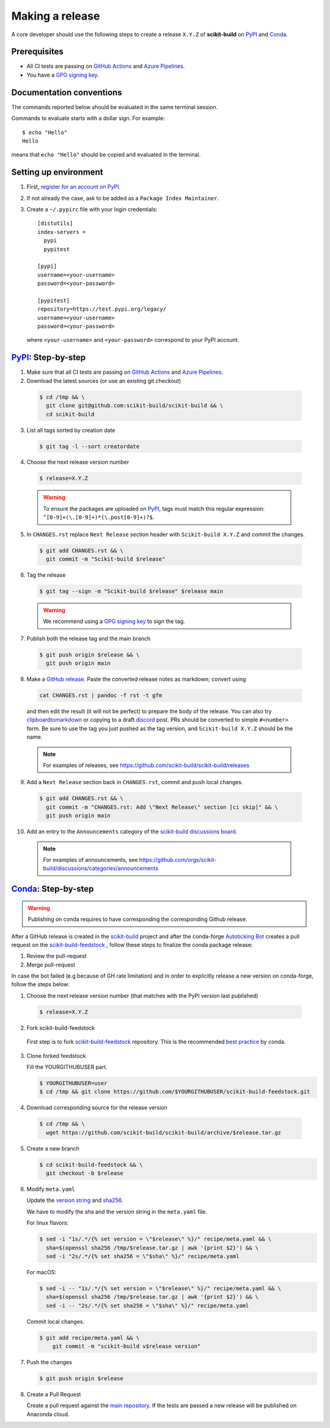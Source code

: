 .. _making_a_release:

================
Making a release
================

A core developer should use the following steps to create a release ``X.Y.Z`` of
**scikit-build** on `PyPI`_ and `Conda`_.

-------------
Prerequisites
-------------

* All CI tests are passing on `GitHub Actions`_ and `Azure Pipelines`_.

* You have a `GPG signing key <https://help.github.com/articles/generating-a-new-gpg-key/>`_.

-------------------------
Documentation conventions
-------------------------

The commands reported below should be evaluated in the same terminal session.

Commands to evaluate starts with a dollar sign. For example::

  $ echo "Hello"
  Hello

means that ``echo "Hello"`` should be copied and evaluated in the terminal.

----------------------
Setting up environment
----------------------

1. First, `register for an account on PyPI <https://pypi.org>`_.


2. If not already the case, ask to be added as a ``Package Index Maintainer``.


3. Create a ``~/.pypirc`` file with your login credentials::

    [distutils]
    index-servers =
      pypi
      pypitest

    [pypi]
    username=<your-username>
    password=<your-password>

    [pypitest]
    repository=https://test.pypi.org/legacy/
    username=<your-username>
    password=<your-password>

  where ``<your-username>`` and ``<your-password>`` correspond to your PyPI account.


---------------------
`PyPI`_: Step-by-step
---------------------

1. Make sure that all CI tests are passing on `GitHub Actions`_ and `Azure Pipelines`_.


2. Download the latest sources (or use an existing git checkout)

  .. code::

    $ cd /tmp && \
      git clone git@github.com:scikit-build/scikit-build && \
      cd scikit-build


3. List all tags sorted by creation date

  .. code::

    $ git tag -l --sort creatordate


4. Choose the next release version number

  .. code::

    $ release=X.Y.Z

  .. warning::

      To ensure the packages are uploaded on `PyPI`_, tags must match this regular
      expression: ``^[0-9]+(\.[0-9]+)*(\.post[0-9]+)?$``.


5. In ``CHANGES.rst`` replace ``Next Release`` section header with
   ``Scikit-build X.Y.Z`` and commit the changes.

  .. code::

    $ git add CHANGES.rst && \
      git commit -m "Scikit-build $release"


6. Tag the release

  .. code::

    $ git tag --sign -m "Scikit-build $release" $release main

  .. warning::

      We recommend using a `GPG signing key <https://help.github.com/articles/generating-a-new-gpg-key/>`_
      to sign the tag.


7. Publish both the release tag and the main branch

  .. code::

    $ git push origin $release && \
      git push origin main


8. Make a `GitHub release <https://github.com/scikit-build/scikit-build/releases/new>`_. Paste the converted release notes as markdown; convert using

  .. code::

    cat CHANGES.rst | pandoc -f rst -t gfm

  and then edit the result (it will not be perfect) to prepare the body of the
  release. You can also try `clipboardtomarkdown <https://euangoddard.github.io/clipboard2markdown/>`_
  or copying to a draft `discord <https://discourse.slicer.org/>`_ post. PRs
  should be converted to simple ``#<number>`` form. Be sure to use the tag you just
  pushed as the tag version, and ``Scikit-build X.Y.Z`` should be the name.

  .. note::

    For examples of releases, see https://github.com/scikit-build/scikit-build/releases


9. Add a ``Next Release`` section back in ``CHANGES.rst``, commit and push local changes.

  .. code::

    $ git add CHANGES.rst && \
      git commit -m "CHANGES.rst: Add \"Next Release\" section [ci skip]" && \
      git push origin main



10. Add an entry to the ``Announcements`` category of the `scikit-build discussions board`_.

  .. note::

    For examples of announcements, see https://github.com/orgs/scikit-build/discussions/categories/announcements


.. _virtualenvwrapper: https://virtualenvwrapper.readthedocs.io/
.. _virtualenv: http://virtualenv.readthedocs.io
.. _venv: https://docs.python.org/3/library/venv.html

.. _Azure Pipelines: https://dev.azure.com/scikit-build/scikit-build/_build
.. _GitHub Actions: https://github.com/scikit-build/scikit-build/actions

.. _PyPI: https://pypi.org/project/scikit-build
.. _TestPyPI: https://test.pypi.org/project/scikit-build

.. _scikit-build discussions board: https://github.com/orgs/scikit-build/discussions/categories/announcements

-----------------------
`Conda`_: Step-by-step
-----------------------

.. warning::

   Publishing on conda requires to have corresponding the corresponding Github release.

After a GitHub release is created in the `scikit-build <https://github.com/scikit-build/scikit-build>`_ project
and after the conda-forge `Autoticking Bot <https://justcalamari.github.io/jekyll/update/2018/06/11/introduction.html>`_
creates a pull request on the `scikit-build-feedstock`_ , follow these steps to finalize the conda package
release:

1. Review the pull-request

2. Merge pull-request


In case the bot failed (e.g because of GH rate limitation) and in order to explicitly release a new version on
conda-forge, follow the steps below:

1. Choose the next release version number (that matches with the PyPI version last published)

  .. code::

    $ release=X.Y.Z

2. Fork scikit-build-feedstock

 First step is to fork `scikit-build-feedstock`_ repository.
 This is the recommended `best practice <https://conda-forge.org/docs/maintainer/updating_pkgs.html>`_  by conda.


3. Clone forked feedstock

   Fill the YOURGITHUBUSER part.

   .. code::

      $ YOURGITHUBUSER=user
      $ cd /tmp && git clone https://github.com/$YOURGITHUBUSER/scikit-build-feedstock.git


4. Download corresponding source for the release version

  .. code::

    $ cd /tmp && \
      wget https://github.com/scikit-build/scikit-build/archive/$release.tar.gz


5. Create a new branch

   .. code::

      $ cd scikit-build-feedstock && \
        git checkout -b $release


6. Modify ``meta.yaml``

   Update the `version string <https://github.com/conda-forge/scikit-build-feedstock/blob/main/recipe/meta.yaml#L2>`_ and
   `sha256 <https://github.com/conda-forge/scikit-build-feedstock/blob/main/recipe/meta.yaml#L3>`_.

   We have to modify the sha and the version string in the ``meta.yaml`` file.

   For linux flavors:

   .. code::

      $ sed -i "1s/.*/{% set version = \"$release\" %}/" recipe/meta.yaml && \
        sha=$(openssl sha256 /tmp/$release.tar.gz | awk '{print $2}') && \
        sed -i "2s/.*/{% set sha256 = \"$sha\" %}/" recipe/meta.yaml

   For macOS:

   .. code::

      $ sed -i -- "1s/.*/{% set version = \"$release\" %}/" recipe/meta.yaml && \
        sha=$(openssl sha256 /tmp/$release.tar.gz | awk '{print $2}') && \
        sed -i -- "2s/.*/{% set sha256 = \"$sha\" %}/" recipe/meta.yaml

   Commit local changes.

   .. code::

      $ git add recipe/meta.yaml && \
          git commit -m "scikit-build v$release version"


7. Push the changes

   .. code::

      $ git push origin $release

8. Create a Pull Request

   Create a pull request against the `main repository <https://github.com/conda-forge/scikit-build-feedstock/pulls>`_. If the tests are passed
   a new release will be published on Anaconda cloud.


.. _Conda: https://anaconda.org/conda-forge/scikit-build
.. _scikit-build-feedstock: https://github.com/conda-forge/scikit-build-feedstock
